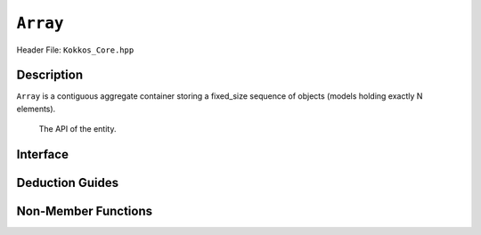 ..
  Use the following convention for headings:

    # with overline, for parts (collections of chapters)

    * with overline, for chapters

    = for sections

    - for subsections

    ^ for subsubsections

    " for paragraphs

..
  Class / method / container name)
  for free functions that are callable, preserve the naming convention, `view_alloc()`

``Array``
==============

.. role:: cppkokkos(code)
    :language: cppkokkos

..
  The (pulic header) file the user will include in their code

Header File: ``Kokkos_Core.hpp``

..
  High-level, human-language summary of what the thing does, and if possible, brief statement about why it exists (2 - 3 sentences, max);

Description
-----------

``Array`` is a contiguous aggregate container storing a fixed_size sequence of objects (models holding exactly N elements).

  The API of the entity.

Interface
---------

..
  The declaration or signature of the entity.

.. cppkokkos:struct:: template <class T, size_t N> Array

  ..
    Template parameters (if applicable)
    Omit template parameters that are just used for specialization/are deduced/ and/or should not be exposed to the user.

  .. rubric:: Template Parameters

  :tparam T: The type of the element being stored.
  :tparam N: The number of elements being stored.

  .. rubric:: Public Types

  .. cppkokkos:type:: value_type = T
  .. cppkokkos:type:: pointer = T*
  .. cppkokkos:type:: const_pointer = const T*
  .. cppkokkos:type:: reference = T&
  .. cppkokkos:type:: const_reference = const T&
  .. cppkokkos:type:: size_type = size_t
  .. cppkokkos:type:: difference_type = ptrdiff_t

  .. rubric:: Public Member Functions

  .. cppkokkos:function:: static constexpr bool empty()

    :return: ``N == 0``

  .. cppkokkos:function:: static constexpr size_type size()
  .. cppkokkos:function:: constexpr size_type max_size() const

    :return: ``N``

  .. cppkokkos:function:: template<class iType> constexpr reference operator[](const iType& i)
  .. cppkokkos:function:: template<class iType> constexpr const_reference operator[](const iType& i) const

    :tparam iType: An integral type or an unscoped enum type.

    :return: A reference to the ``i``-th element of the array.

  .. cppkokkos:function:: constexpr pointer data()
  .. cppkokkos:function:: constexpr const_pointer data() const

    :return: A pointer to the first element of the array.  If ``N == 0``, the return value is unspecified.


Deduction Guides
----------------

.. cppkokkos:function:: template<class T, class... U> Array(T, U...) -> Array<T, 1 + sizeof...(U)>

Non-Member Functions
--------------------

..
  These should only be listed here if they are closely related. E.g. friend operators. However,
  something like view_alloc shouldn't be here for view

.. cppkokkos:function:: template<class T, size_t N> constexpr bool operator==(const Array<T, N>& l, const Array<T, N>& r) noexcept

   :return: ``true`` if ∀ the elements in ``l`` and ``r`` ``l[i] == r[i]``.

.. cppkokkos:function:: template<class T, size_t N> constexpr bool operator!=(const Array<T, N>& l, const Array<T, N>& r) noexcept

   :return: ``!(l == r)``

.. cppkokkos:function:: template<class T, size_t N> constexpr kokkos_swap(Array<T, N>& l, Array<T, N>& r) noexcept(N == 0 || is_nothrow_swappable_V<T>)

   :return: If ``T`` is swappable or ``N == 0``, each of the elements in `l` and `r` are swapped via ``kokkos_swap``.

.. cppkokkos:function:: template<class T, size_t N> constexpr Array<remove_cv_t<T>, N> to_Array(T (&a)[N])
.. cppkokkos:function:: template<class T, size_t N> constexpr Array<remove_cv_t<T>, N> to_Array(T (&&a)[N])

   :return: An ``Array`` containing the elements copied/moved from ``a``.

.. cppkokkos:function:: template<size_t I, class T, size_t N> constexpr T& get(Array<T, N>& a) noexcept
.. cppkokkos:function:: template<size_t I, class T, size_t N> constexpr const T& get(const Array<T, N>& a) noexcept

   :return: ``a[I]`` for (tuple protocol / structured binding support)

.. cppkokkos:function:: template<size_t I, class T, size_t N> constexpr T&& get(Array<T, N>&& a) noexcept
.. cppkokkos:function:: template<size_t I, class T, size_t N> constexpr const T&& get(const Array<T, N>&& a) noexcept

   :return: ``std::move(a[I])`` (for tuple protocol / structured binding support)



